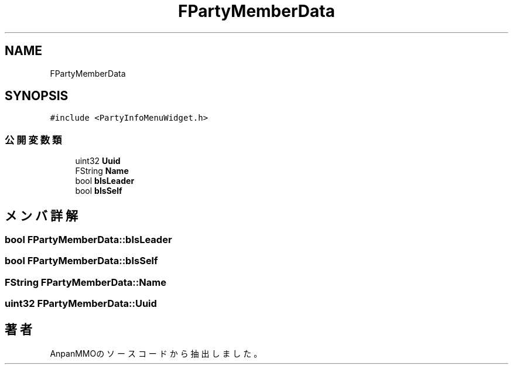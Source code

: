 .TH "FPartyMemberData" 3 "2018年12月20日(木)" "AnpanMMO" \" -*- nroff -*-
.ad l
.nh
.SH NAME
FPartyMemberData
.SH SYNOPSIS
.br
.PP
.PP
\fC#include <PartyInfoMenuWidget\&.h>\fP
.SS "公開変数類"

.in +1c
.ti -1c
.RI "uint32 \fBUuid\fP"
.br
.ti -1c
.RI "FString \fBName\fP"
.br
.ti -1c
.RI "bool \fBbIsLeader\fP"
.br
.ti -1c
.RI "bool \fBbIsSelf\fP"
.br
.in -1c
.SH "メンバ詳解"
.PP 
.SS "bool FPartyMemberData::bIsLeader"

.SS "bool FPartyMemberData::bIsSelf"

.SS "FString FPartyMemberData::Name"

.SS "uint32 FPartyMemberData::Uuid"


.SH "著者"
.PP 
 AnpanMMOのソースコードから抽出しました。
